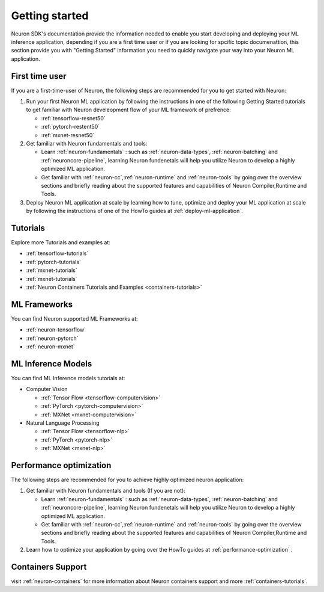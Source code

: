 .. _neuron-gettingstarted:

Getting started
===============

Neuron SDK's documentation provide the information needed to enable you
start developing and deploying your ML inference application, depending
if you are a first time user or if you are looking for spcific topic
documenattion, this section provide you with "Getting Started"
information you need to quickly navigate your way into your Neuron ML
application.

First time user
---------------

If you are a first-time-user of Neuron, the following steps are
recommended for you to get started with Neuron:

#. Run your first Neuron ML application by following the instructions in
   one of the following Getting Started tutorials to get familiar with
   Neuron develeopment flow of your ML framework of prefrence:

   -  :ref:`tensorflow-resnet50`
   -  :ref:`pytorch-restent50`
   -  :ref:`mxnet-resnet50`

#. Get familiar with Neuron fundamentals and tools:

   -  Learn :ref:`neuron-fundamentals` : such as
      :ref:`neuron-data-types`, :ref:`neuron-batching` and
      :ref:`neuroncore-pipeline`, learning Neuron fundenetals will help
      you utilize Neuron to develop a highly optimized ML application.
   -  Get familiar with :ref:`neuron-cc`,\ :ref:`neuron-runtime` and
      :ref:`neuron-tools` by going over the overview sections and
      briefly reading about the supported features and capabilities of
      Neuron Compiler,Runtime and Tools.

#. Deploy Neuron ML application at scale by learning how to tune,
   optimize and deploy your ML application at scale by following the
   instructions of one of the HowTo guides at
   :ref:`deploy-ml-application`.

Tutorials
---------

Explore more Tutorials and examples at:

-  :ref:`tensorflow-tutorials`
-  :ref:`pytorch-tutorials`
-  :ref:`mxnet-tutorials`
-  :ref:`mxnet-tutorials`
-  :ref:`Neuron Containers Tutorials and Examples <containers-tutorials>`

ML Frameworks
-------------

You can find Neuron supported ML Frameworks at:

-  :ref:`neuron-tensorflow`
-  :ref:`neuron-pytorch`
-  :ref:`neuron-mxnet`

ML Inference Models
-------------------

You can find ML Inference models tutorials at:

-  Computer Vision

   -  :ref:`Tensor Flow <tensorflow-computervision>`
   -  :ref:`PyTorch <pytorch-computervision>`
   -  :ref:`MXNet <mxnet-computervision>`

-  Natural Language Processing

   -  :ref:`Tensor Flow <tensorflow-nlp>`
   -  :ref:`PyTorch <pytorch-nlp>`
   -  :ref:`MXNet <mxnet-nlp>`

Performance optimization
------------------------

The following steps are recommended for you to achieve highly optimized
neuron application:

#. Get familiar with Neuron fundamentals and tools (If you are not):

   -  Learn :ref:`neuron-fundamentals` : such as
      :ref:`neuron-data-types`, :ref:`neuron-batching` and
      :ref:`neuroncore-pipeline`, learning Neuron fundenetals will help
      you utilize Neuron to develop a highly optimized ML application.
   -  Get familiar with :ref:`neuron-cc`,\ :ref:`neuron-runtime` and
      :ref:`neuron-tools` by going over the overview sections and
      briefly reading about the supported features and capabilities of
      Neuron Compiler,Runtime and Tools.

#. Learn how to optimize your application by going over the HowTo guides
   at :ref:`performance-optimization` .

Containers Support
------------------

visit :ref:`neuron-containers` for more information about Neuron
containers support and more :ref:`containers-tutorials`.
